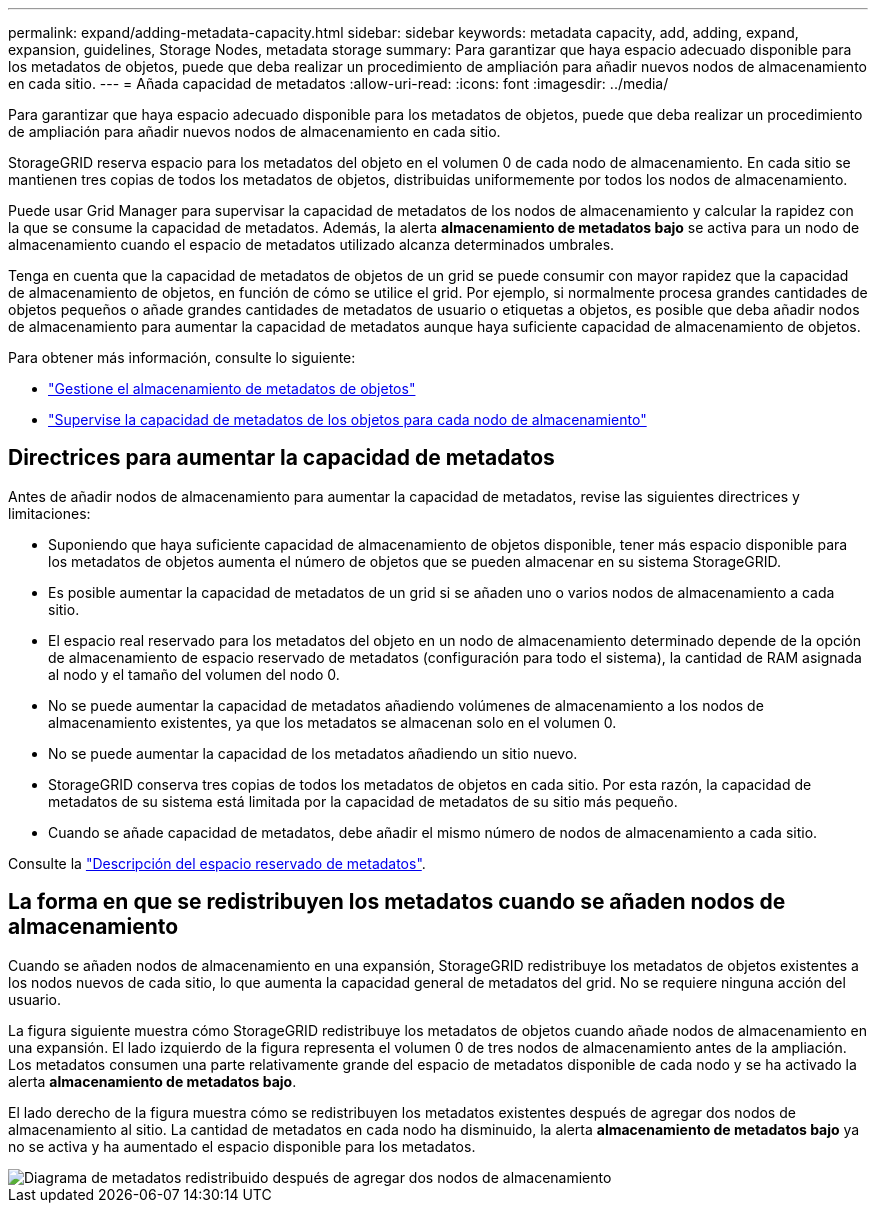 ---
permalink: expand/adding-metadata-capacity.html 
sidebar: sidebar 
keywords: metadata capacity, add, adding, expand, expansion, guidelines, Storage Nodes, metadata storage 
summary: Para garantizar que haya espacio adecuado disponible para los metadatos de objetos, puede que deba realizar un procedimiento de ampliación para añadir nuevos nodos de almacenamiento en cada sitio. 
---
= Añada capacidad de metadatos
:allow-uri-read: 
:icons: font
:imagesdir: ../media/


[role="lead"]
Para garantizar que haya espacio adecuado disponible para los metadatos de objetos, puede que deba realizar un procedimiento de ampliación para añadir nuevos nodos de almacenamiento en cada sitio.

StorageGRID reserva espacio para los metadatos del objeto en el volumen 0 de cada nodo de almacenamiento. En cada sitio se mantienen tres copias de todos los metadatos de objetos, distribuidas uniformemente por todos los nodos de almacenamiento.

Puede usar Grid Manager para supervisar la capacidad de metadatos de los nodos de almacenamiento y calcular la rapidez con la que se consume la capacidad de metadatos. Además, la alerta *almacenamiento de metadatos bajo* se activa para un nodo de almacenamiento cuando el espacio de metadatos utilizado alcanza determinados umbrales.

Tenga en cuenta que la capacidad de metadatos de objetos de un grid se puede consumir con mayor rapidez que la capacidad de almacenamiento de objetos, en función de cómo se utilice el grid. Por ejemplo, si normalmente procesa grandes cantidades de objetos pequeños o añade grandes cantidades de metadatos de usuario o etiquetas a objetos, es posible que deba añadir nodos de almacenamiento para aumentar la capacidad de metadatos aunque haya suficiente capacidad de almacenamiento de objetos.

Para obtener más información, consulte lo siguiente:

* link:../admin/managing-object-metadata-storage.html["Gestione el almacenamiento de metadatos de objetos"]
* link:../monitor/monitoring-storage-capacity.html#monitor-object-metadata-capacity-for-each-storage-node["Supervise la capacidad de metadatos de los objetos para cada nodo de almacenamiento"]




== Directrices para aumentar la capacidad de metadatos

Antes de añadir nodos de almacenamiento para aumentar la capacidad de metadatos, revise las siguientes directrices y limitaciones:

* Suponiendo que haya suficiente capacidad de almacenamiento de objetos disponible, tener más espacio disponible para los metadatos de objetos aumenta el número de objetos que se pueden almacenar en su sistema StorageGRID.
* Es posible aumentar la capacidad de metadatos de un grid si se añaden uno o varios nodos de almacenamiento a cada sitio.
* El espacio real reservado para los metadatos del objeto en un nodo de almacenamiento determinado depende de la opción de almacenamiento de espacio reservado de metadatos (configuración para todo el sistema), la cantidad de RAM asignada al nodo y el tamaño del volumen del nodo 0.
* No se puede aumentar la capacidad de metadatos añadiendo volúmenes de almacenamiento a los nodos de almacenamiento existentes, ya que los metadatos se almacenan solo en el volumen 0.
* No se puede aumentar la capacidad de los metadatos añadiendo un sitio nuevo.
* StorageGRID conserva tres copias de todos los metadatos de objetos en cada sitio. Por esta razón, la capacidad de metadatos de su sistema está limitada por la capacidad de metadatos de su sitio más pequeño.
* Cuando se añade capacidad de metadatos, debe añadir el mismo número de nodos de almacenamiento a cada sitio.


Consulte la link:../admin/managing-object-metadata-storage.html["Descripción del espacio reservado de metadatos"].



== La forma en que se redistribuyen los metadatos cuando se añaden nodos de almacenamiento

Cuando se añaden nodos de almacenamiento en una expansión, StorageGRID redistribuye los metadatos de objetos existentes a los nodos nuevos de cada sitio, lo que aumenta la capacidad general de metadatos del grid. No se requiere ninguna acción del usuario.

La figura siguiente muestra cómo StorageGRID redistribuye los metadatos de objetos cuando añade nodos de almacenamiento en una expansión. El lado izquierdo de la figura representa el volumen 0 de tres nodos de almacenamiento antes de la ampliación. Los metadatos consumen una parte relativamente grande del espacio de metadatos disponible de cada nodo y se ha activado la alerta *almacenamiento de metadatos bajo*.

El lado derecho de la figura muestra cómo se redistribuyen los metadatos existentes después de agregar dos nodos de almacenamiento al sitio. La cantidad de metadatos en cada nodo ha disminuido, la alerta *almacenamiento de metadatos bajo* ya no se activa y ha aumentado el espacio disponible para los metadatos.

image::../media/metadata_space_after_expansion.png[Diagrama de metadatos redistribuido después de agregar dos nodos de almacenamiento]
